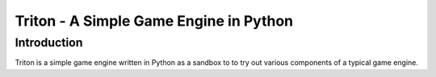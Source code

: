 ==================================================
 Triton - A Simple Game Engine in Python
==================================================

Introduction
============

Triton is a simple game engine written in Python 
as a sandbox to to try out various components of a 
typical game engine.
